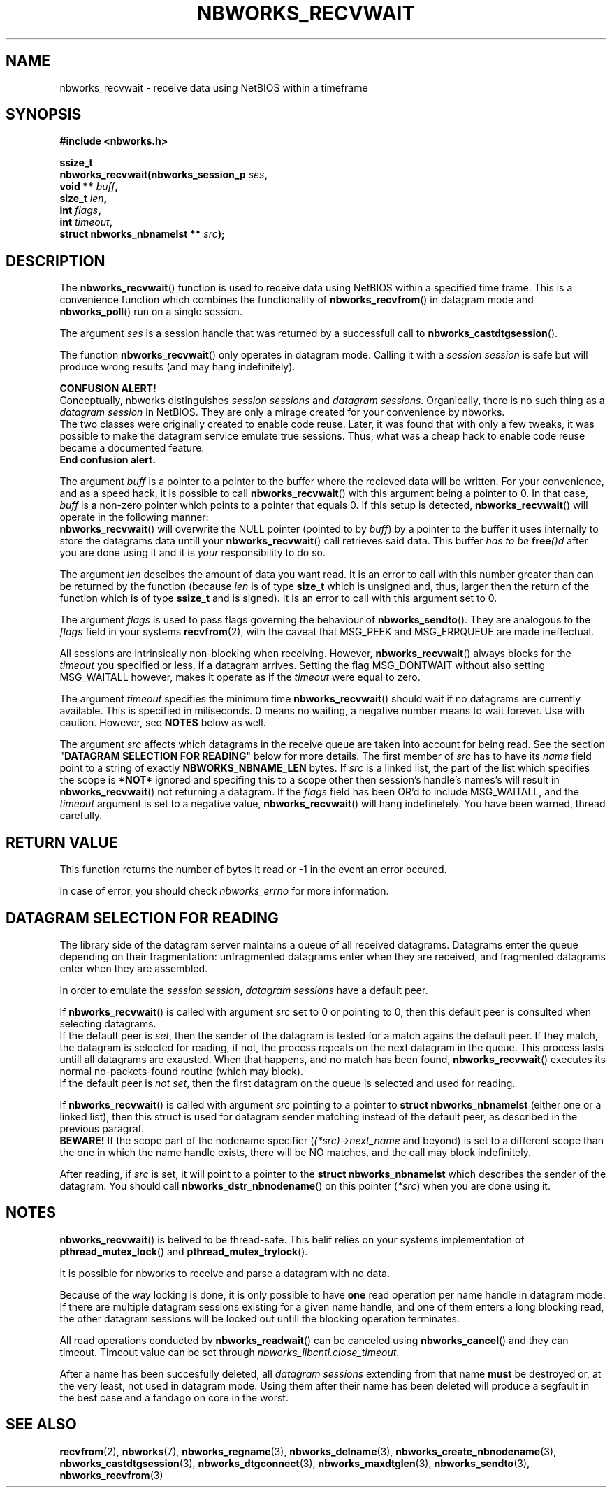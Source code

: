 .TH NBWORKS_RECVWAIT 3  2013-05-01 "" "Nbworks Manual"
.SH NAME
nbworks_recvwait \- receive data using NetBIOS within a timeframe
.SH SYNOPSIS
.nf
.B #include <nbworks.h>
.sp
.BI "ssize_t"
.br
.BI "  nbworks_recvwait(nbworks_session_p " ses ","
.br
.BI "                   void ** " buff ","
.br
.BI "                   size_t " len ","
.br
.BI "                   int " flags ","
.br
.BI "                   int " timeout ","
.br
.BI "                   struct nbworks_nbnamelst ** " src ");"
.fi
.SH DESCRIPTION
The \fBnbworks_recvwait\fP() function is used to receive data using
NetBIOS within a specified time frame. This is a convenience function
which combines the functionality of \fBnbworks_recvfrom\fP() in
datagram mode and \fBnbworks_poll\fP() run on a single session.
.PP
The argument \fIses\fP is a session handle that was returned by a
successfull call to \fBnbworks_castdtgsession\fP().
.PP
The function \fBnbworks_recvwait\fP() only operates in datagram
mode. Calling it with a \fIsession session\fP is safe but will produce
wrong results (and may hang indefinitely).
.PP
\fBCONFUSION ALERT!\fP
.br
Conceptually, nbworks distinguishes \fIsession sessions\fP and
\fIdatagram sessions\fP. Organically, there is no such thing as a
\fIdatagram session\fP in NetBIOS. They are only a mirage created for
your convenience by nbworks.
.br
The two classes were originally created to enable code reuse. Later,
it was found that with only a few tweaks, it was possible to make the
datagram service emulate true sessions. Thus, what was a cheap hack to
enable code reuse became a documented feature.
.br
\fBEnd confusion alert.\fP
.PP
The argument \fIbuff\fP is a pointer to a pointer to the buffer where
the recieved data will be written. For your convenience, and as a
speed hack, it is possible to call \fBnbworks_recvwait\fP() with this
argument being a pointer to 0. In that case, \fIbuff\fP is a non-zero
pointer which points to a pointer that equals 0. If this setup is
detected, \fBnbworks_recvwait\fP() will operate in the following
manner:
.br
\fBnbworks_recvwait\fP() will overwrite the NULL pointer (pointed to
by \fIbuff\fP) by a pointer to the buffer it uses internally to store
the datagrams data untill your \fBnbworks_recvwait\fP() call retrieves
said data. This buffer \fIhas to be \fP\fBfree\fP\fI()d\fP after you
are done using it and it is \fIyour\fP responsibility to do so.
.PP
The argument \fIlen\fP descibes the amount of data you want read. It
is an error to call with this number greater than can be returned by
the function (because \fIlen\fP is of type \fBsize_t\fP which is
unsigned and, thus, larger then the return of the function which is of
type \fBssize_t\fP and is signed). It is an error to call with this
argument set to 0.
.PP
The argument \fIflags\fP is used to pass flags governing the behaviour
of \fBnbworks_sendto\fP(). They are analogous to the \fIflags\fP field
in your systems \fBrecvfrom\fP(2), with the caveat that MSG_PEEK and
MSG_ERRQUEUE are made ineffectual.
.PP
All sessions are intrinsically non-blocking when receiving. However,
\fBnbworks_recvwait\fP() always blocks for the \fItimeout\fP you
specified or less, if a datagram arrives. Setting the flag
MSG_DONTWAIT without also setting MSG_WAITALL however, makes it
operate as if the \fItimeout\fP were equal to zero.
.PP
The argument \fItimeout\fP specifies the minimum time
\fBnbworks_recvwait\fP() should wait if no datagrams are currently
available. This is specified in miliseconds. 0 means no waiting, a
negative number means to wait forever. Use with caution. However, see
\fBNOTES\fP below as well.
.PP
The argument \fIsrc\fP affects which datagrams in the receive queue
are taken into account for being read. See the section "\fBDATAGRAM
SELECTION FOR READING\fP" below for more details. The first member of
\fIsrc\fP has to have its \fIname\fP field point to a string of
exactly \fBNBWORKS_NBNAME_LEN\fP bytes. If \fIsrc\fP is a linked list,
the part of the list which specifies the scope is \fB*NOT*\fP ignored
and specifing this to a scope other then session's handle's names's
will result in \fBnbworks_recvwait\fP() not returning a datagram. If
the \fIflags\fP field has been OR'd to include MSG_WAITALL, and the
\fItimeout\fP argument is set to a negative value,
\fBnbworks_recvwait\fP() will hang indefinetely. You have been warned,
thread carefully.
.SH "RETURN VALUE"
This function returns the number of bytes it read or -1 in the event
an error occured.
.PP
In case of error, you should check \fInbworks_errno\fP for more
information.
.SH "DATAGRAM SELECTION FOR READING"
The library side of the datagram server maintains a queue of all
received datagrams. Datagrams enter the queue depending on their
fragmentation: unfragmented datagrams enter when they are received,
and fragmented datagrams enter when they are assembled.
.PP
In order to emulate the \fIsession session\fP, \fIdatagram sessions\fP
have a default peer.
.PP
If \fBnbworks_recvwait\fP() is called with argument \fIsrc\fP set to 0
or pointing to 0, then this default peer is consulted when selecting
datagrams.
.br
If the default peer is \fIset\fP, then the sender of the datagram is
tested for a match agains the default peer. If they match, the
datagram is selected for reading, if not, the process repeats on the
next datagram in the queue. This process lasts untill all datagrams
are exausted. When that happens, and no match has been found,
\fBnbworks_recvwait\fP() executes its normal no-packets-found
routine (which may block).
.br
If the default peer is \fInot set\fP, then the first datagram on the
queue is selected and used for reading.
.PP
If \fBnbworks_recvwait\fP() is called with argument \fIsrc\fP pointing
to a pointer to \fBstruct nbworks_nbnamelst\fP (either one or a linked
list), then this struct is used for datagram sender matching instead
of the default peer, as described in the previous paragraf.
.br
\fBBEWARE!\fP If the scope part of the nodename specifier
(\fI(*src)->next_name\fP and beyond) is set to a different scope than
the one in which the name handle exists, there will be NO matches, and
the call may block indefinitely.
.PP
After reading, if \fIsrc\fP is set, it will point to a pointer to the
\fBstruct nbworks_nbnamelst\fP which describes the sender of the
datagram. You should call \fBnbworks_dstr_nbnodename\fP() on this
pointer (\fI*src\fP) when you are done using it.
.SH NOTES
\fBnbworks_recvwait\fP() is belived to be thread-safe. This belif relies
on your systems implementation of \fBpthread_mutex_lock\fP() and
\fBpthread_mutex_trylock\fP().
.PP
It is possible for nbworks to receive and parse a datagram with no data.
.PP
Because of the way locking is done, it is only possible to have
\fBone\fP read operation per name handle in datagram mode. If there are
multiple datagram sessions existing for a given name handle, and one
of them enters a long blocking read, the other datagram sessions will
be locked out untill the blocking operation terminates.
.PP
All read operations conducted by \fBnbworks_readwait\fP() can be
canceled using \fBnbworks_cancel\fP() and they can timeout. Timeout
value can be set through \fInbworks_libcntl.close_timeout\fP.
.PP
After a name has been succesfully deleted, all \fIdatagram sessions\fP
extending from that name \fBmust\fP be destroyed or, at the very
least, not used in datagram mode. Using them after their name has been
deleted will produce a segfault in the best case and a fandago on core
in the worst.
.SH "SEE ALSO"
.BR recvfrom (2),
.BR nbworks (7),
.BR nbworks_regname (3),
.BR nbworks_delname (3),
.BR nbworks_create_nbnodename (3),
.BR nbworks_castdtgsession (3),
.BR nbworks_dtgconnect (3),
.BR nbworks_maxdtglen (3),
.BR nbworks_sendto (3),
.BR nbworks_recvfrom (3)
